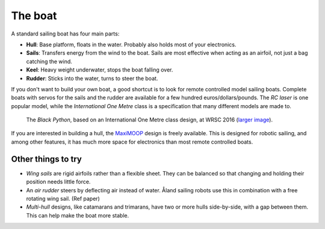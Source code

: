 The boat
========

.. image:: figures/boat_minimal_label.png
   :alt: Diagram of a simple sailing boat
   :align: right
   :width: 350px

A standard sailing boat has four main parts:

- **Hull**: Base platform, floats in the water.
  Probably also holds most of your electronics.
- **Sails**: Transfers energy from the wind to the boat.
  Sails are most effective when acting as an airfoil,
  not just a bag catching the wind.
- **Keel**: Heavy weight underwater, stops the boat falling over.
- **Rudder**: Sticks into the water, turns to steer the boat.

If you don't want to build your own boat, a good shortcut is to look for remote
controlled model sailing boats. Complete boats with servos for the sails and the
rudder are available for a few hundred euros/dollars/pounds. The *RC laser*
is one popular model, while the *International One Metre* class is a
specification that many different models are made to.

.. figure:: _static/images/black-python-viana-small.jpg
   :alt: A small sailing boat in the water

   The *Black Python*, based on an International One Metre class design,
   at WRSC 2016 (`larger image <_static/images/black-python-viana.jpg>`__).

If you are interested in building a hull, the `MaxiMOOP
<https://www.sailbot.org/maximoop/>`_ design is freely available.
This is designed for robotic sailing, and among other features,
it has much more space for electronics than most remote controlled boats.

Other things to try
-------------------

.. image:: figures/boat_strangest.png
   :alt: Boat with wing sail and air rudder
   :align: right
   :width: 150px

- *Wing sails* are rigid airfoils rather than a flexible sheet.
  They can be balanced so that changing and holding their position needs little
  force.
- An *air rudder* steers by deflecting air instead of water. Åland sailing
  robots use this in combination with a free rotating wing sail. (Ref paper)
- *Multi-hull* designs, like catamarans and trimarans, have two or more hulls
  side-by-side, with a gap between them. This can help make the boat more
  stable.
